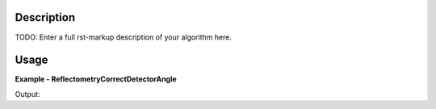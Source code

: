 
.. algorithm::

.. summary::

.. relatedalgorithms::

.. properties::

Description
-----------

TODO: Enter a full rst-markup description of your algorithm here.


Usage
-----
..  Try not to use files in your examples,
    but if you cannot avoid it then the (small) files must be added to
    autotestdata\UsageData and the following tag unindented
    .. include:: ../usagedata-note.txt

**Example - ReflectometryCorrectDetectorAngle**

.. testcode:: ReflectometryCorrectDetectorAngleExample

   # Create a host workspace
   ws = CreateWorkspace(DataX=range(0,3), DataY=(0,2))
   or
   ws = CreateSampleWorkspace()

   wsOut = ReflectometryCorrectDetectorAngle()

   # Print the result
   print "The output workspace has %%i spectra" %% wsOut.getNumberHistograms()

Output:

.. testoutput:: ReflectometryCorrectDetectorAngleExample

  The output workspace has ?? spectra

.. categories::

.. sourcelink::


